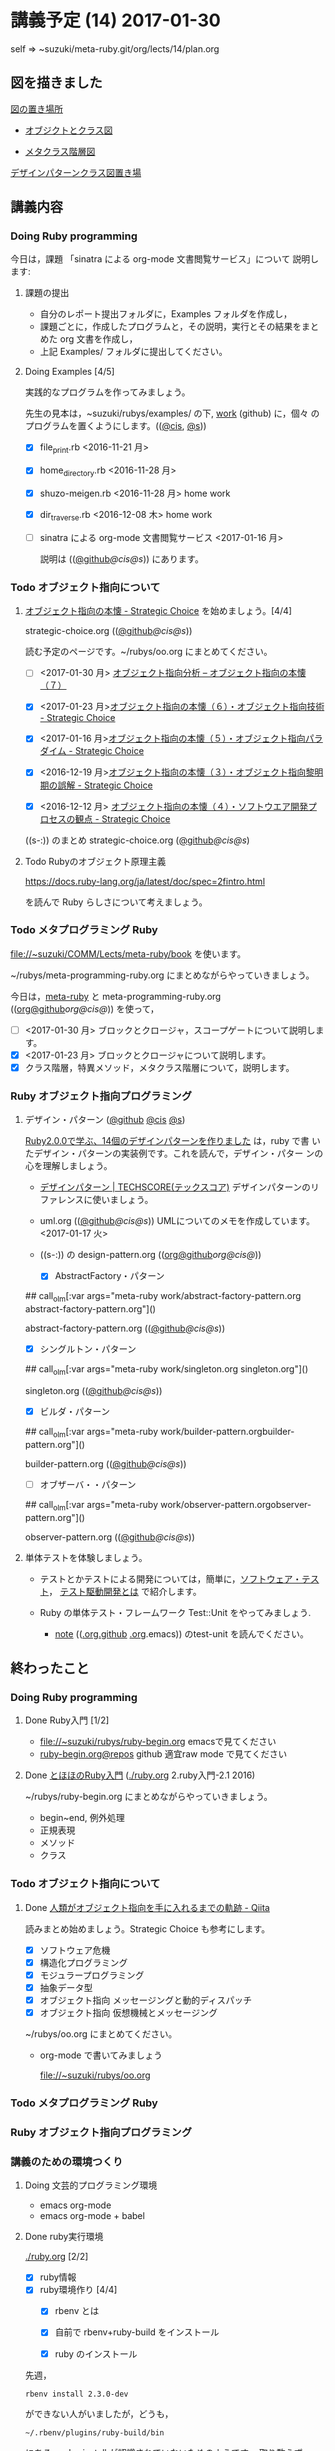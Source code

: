 #+name: olm
#+BEGIN_SRC sh :exports none :results output org :var args="meta-ruby note/ruby-note-sinatra-org.org  org-server.org"
sh ~/COMM/Lects/bin/github_link.sh $args
#+END_SRC

* 講義予定 (14) 2017-01-30

  self => ~suzuki/meta-ruby.git/org/lects/14/plan.org

** 図を描きました

   [[https://github.com/masayuki054/meta-ruby/blob/master/docs/Figs][図の置き場所]]

   - [[https://github.com/masayuki054/meta-ruby/blob/master/docs/Figs/object_and_class.png][オブジクトとクラス図]]

   - [[https://github.com/masayuki054/meta-ruby/blob/master/docs/Figs/class_hier.png][メタクラス階層図]]

   [[https://github.com/masayuki054/meta-ruby/blob/master/docs/Figs/class-diagram][デザインパターンクラス図置き場]]

** 講義内容

*** Doing Ruby programming 

     今日は，課題 「sinatra による org-mode 文書閲覧サービス」について
     説明します:

**** 課題の提出

     - 自分のレポート提出フォルダに，Examples フォルダを作成し，
     - 課題ごとに，作成したプログラムと，その説明，実行とその結果をまと
       めた org 文書を作成し，
     - 上記 Examples/ フォルダに提出してください。

**** Doing Examples [4/5]
    
      実践的なプログラムを作ってみましょう。

      先生の見本は，~suzuki/rubys/examples/ の下, [[https://github.com/masayuki054/meta-ruby/tree/master/org/work][work]] (github) に，個々
      のプログラムを置くようにします。(([[file://~suzuki/rubys/examples.org][@cis]], [[file:~/meta-ruby.git/org/work][@s]]))

     - [X] file_print.rb <2016-11-21 月> 
     - [X] home_directory.rb <2016-11-28 月>
     - [X] shuzo-meigen.rb <2016-11-28 月> home work
     - [X] dir_traverse.rb <2016-12-08 木> home work
     - [ ] sinatra による org-mode 文書閲覧サービス <2017-01-16 月>

       説明は (([[https://github.com/masayuki054/meta-ruby/tree/master/org/note/ruby-note-sinatra-org.org][@github]]/[[file+emacs:~suzuki/meta-ruby.git/org/note/ruby-note-sinatra-org.org][@cis]]/[[file+emacs:~/meta-ruby.git/org/note/ruby-note-sinatra-org.org][@s]])) にあります。

*** Todo オブジェクト指向について
    SCHEDULED: <2016-11-14 月>

**** [[http://d.hatena.ne.jp/asakichy/20090421/1240277448][オブジェクト指向の本懐 - Strategic Choice]] を始めましょう。[4/4]

      strategic-choice.org (([[https://github.com/masayuki054/meta-ruby/tree/master/org/oo/strategic-choice.org][@github]]/[[file+emacs:~suzuki/meta-ruby.git/org/oo/strategic-choice.org][@cis]]/[[file+emacs:~/meta-ruby.git/org/oo/strategic-choice.org][@s]]))

     読む予定のページです。~/rubys/oo.org にまとめてください。

     - [ ] <2017-01-30 月> [[http://d.hatena.ne.jp/asakichy/20090428/1240878836][オブジェクト指向分析 -- オブジェクト指向の本懐（７）]]

     - [X] <2017-01-23 月>[[http://d.hatena.ne.jp/asakichy/20090427/1240813478][オブジェクト指向の本懐（６）・オブジェクト指向技術 - Strategic Choice]]

     - [X] <2017-01-16 月>[[http://d.hatena.ne.jp/asakichy/20090426/1240703715][オブジェクト指向の本懐（５）・オブジェクト指向パラダイム - Strategic Choice]]

     - [X] <2016-12-19 月>[[http://d.hatena.ne.jp/asakichy/20090424/1240533845][オブジェクト指向の本懐（３）・オブジェクト指向黎明期の誤解 - Strategic Choice]]

     - [X] <2016-12-12 月> [[http://d.hatena.ne.jp/asakichy/20090425/1240613767][オブジェクト指向の本懐（４）・ソフトウエア開発プロセスの観点 - Strategic Choice]]

     ((s-:)) のまとめ strategic-choice.org ([[https://github.com/masayuki054/meta-ruby/tree/master/org/oo/strategic-choice.org][@github]]/[[file+emacs:~suzuki/meta-ruby.git/org/oo/strategic-choice.org][@cis]]/[[file+emacs:~/meta-ruby.git/org/oo/strategic-choice.org][@s]])

**** Todo Rubyのオブジェクト原理主義

     https://docs.ruby-lang.org/ja/latest/doc/spec=2fintro.html

     を読んで Ruby らしさについて考えましょう。

*** Todo メタプログラミング Ruby
    SCHEDULED: <2016-11-07 月>

    file://~suzuki/COMM/Lects/meta-ruby/book を使います。

    ~/rubys/meta-programming-ruby.org にまとめながらやっていきましょう。

    今日は，[[./meta-ruby.org][meta-ruby]] と meta-programming-ruby.org
    (([[https://github.com/masayuki054/meta-ruby/tree/master/org/work/meta-programming-ruby.org][org@github]]/[[file+emacs:~suzuki/meta-ruby.git/org/work/meta-programming-ruby.org][org@cis]]/[[file+emacs:~/meta-ruby.git/org/work/meta-programming-ruby.org][@]])) を使って，

    - [ ] <2017-01-30 月> ブロックとクロージャ，スコープゲートについて説明します。
    - [X] <2017-01-23 月> ブロックとクロージャについて説明します。
    - [X] クラス階層，特異メソッド，メタクラス階層について，説明します。

*** Ruby オブジェクト指向プログラミング

**** デザイン・パターン  ([[https://github.com/masayuki054/meta-ruby/tree/master/org/work/design-pattern.org][@github]] [[file:~/meta-ruby.git/org/work/design-pattern.org][@cis]] [[file:~/meta-ruby.git/org/work/design-pattern.org][@s]]) 

     [[http://morizyun.github.io/blog/ruby-design-pattern-matome-mokuzi/][Ruby2.0.0で学ぶ、14個のデザインパターンを作りました]] は，ruby で書
     いたデザイン・パターンの実装例です。これを読んで，デザイン・パター
     ンの心を理解しましょう。

      - [[http://www.techscore.com/tech/DesignPattern/index.html/][デザインパターン | TECHSCORE(テックスコア)]] 
        デザインパターンのリファレンスに使いましょう。

      - uml.org (([[https://github.com/masayuki054/meta-ruby/tree/master/org/work/uml.org][@github]]/[[file+emacs:~suzuki/meta-ruby.git/org/work/uml.org][@cis]]/[[file+emacs:~/meta-ruby.git/org/work/uml.org][@s]]))
        UMLについてのメモを作成しています。<2017-01-17 火>

#+RESULTS:

     - ((s-:)) の design-pattern.org
       (([[https://github.com/masayuki054/meta-ruby/tree/master/org/work/design-pattern.org][org@github]]/[[file+emacs:~suzuki/meta-ruby.git/org/work/design-pattern.org][org@cis]]/[[file+emacs:~/meta-ruby.git/org/work/design-pattern.org][@]]))

       - [X] AbstractFactory・パターン

## call_olm[:var args="meta-ruby work/abstract-factory-pattern.org abstract-factory-pattern.org"]()

             abstract-factory-pattern.org (([[https://github.com/masayuki054/meta-ruby/tree/master/org/work/abstract-factory-pattern.org][@github]]/[[file+emacs:~suzuki/meta-ruby.git/org/work/abstract-factory-pattern.org][@cis]]/[[file+emacs:~/meta-ruby.git/org/work/abstract-factory-pattern.org][@s]]))

       - [X] シングルトン・パターン

## call_olm[:var args="meta-ruby work/singleton.org singleton.org"]() 

             singleton.org (([[https://github.com/masayuki054/meta-ruby/tree/master/org/work/singleton.org][@github]]/[[file+emacs:~suzuki/meta-ruby.git/org/work/singleton.org][@cis]]/[[file+emacs:~/meta-ruby.git/org/work/singleton.org][@s]]))
       - [X] ビルダ・パターン

## call_olm[:var args="meta-ruby work/builder-pattern.orgbuilder-pattern.org"]() 

         builder-pattern.org (([[https://github.com/masayuki054/meta-ruby/tree/master/org/work/builder-pattern.org][@github]]/[[file+emacs:~suzuki/meta-ruby.git/org/work/builder-pattern.org][@cis]]/[[file+emacs:~/meta-ruby.git/org/work/builder-pattern.org][@s]]))

       - [ ] オブザーバ・・パターン

## call_olm[:var args="meta-ruby work/observer-pattern.orgobserver-pattern.org"]() 

          observer-pattern.org (([[https://github.com/masayuki054/meta-ruby/tree/master/org/work/observer-pattern.org][@github]]/[[file+emacs:~suzuki/meta-ruby.git/org/work/observer-pattern.org][@cis]]/[[file+emacs:~/meta-ruby.git/org/work/observer-pattern.org][@s]]))

	 

**** 単体テストを体験しましょう。

    - テストとかテストによる開発については，簡単に，[[https://masayuki054.github.io/prog/org-docs/software-test.html][ソフトウェア・テスト]]，
      [[https://masayuki054.github.io/prog/org-docs/what-is-tdd.html][テスト駆動開発とは]] で紹介します。

    - Ruby の単体テスト・フレームワーク Test::Unit をやってみましょう.
      
      - [[http://wiki.cis.iwate-u.ac.jp/~suzuki/lects/meta-ruby/lects/note/][note]] (([[https://github.com/masayuki054/meta-ruby/blob/master/org/note/ruby-note-test.org][.org.github]] [[file://~suzuki/meta-ruby.git/org/note/ruby-note-test.org][.org]].emacs)) のtest-unit を読んでください。


** 終わったこと

*** Doing Ruby programming 
**** Done Ruby入門 [1/2]
     CLOSED: [2016-11-29 火 19:59]


    - file://~suzuki/rubys/ruby-begin.org emacsで見てください
    - [[https://github.com/masayuki054/meta-ruby/blob/master/org/lects/ruby-begin.org][ruby-begin.org@repos]] github 適宜raw mode で見てください

**** Done [[http://www.tohoho-web.com/ruby/][とほほのRuby入門]] ([[./ruby.org]] 2.ruby入門-2.1 2016)
     CLOSED: [2016-11-29 火 19:59]
 
    ~/rubys/ruby-begin.org にまとめながらやっていきましょう。
     - begin~end, 例外処理
     - 正規表現
     - メソッド
     - クラス


*** Todo オブジェクト指向について
    SCHEDULED: <2016-11-14 月>
   
**** Done [[http://qiita.com/hirokidaichi/items/591ad96ab12938878fe1][人類がオブジェクト指向を手に入れるまでの軌跡 - Qiita]] 
     CLOSED: [2016-12-06 火 15:52]

     読みまとめ始めましょう。Strategic Choice も参考にします。

    - [X] ソフトウェア危機
    - [X] 構造化プログラミング
    - [X] モジュラープログラミング
    - [X] 抽象データ型
    - [X] オブジェクト指向 メッセージングと動的ディスパッチ
    - [X] オブジェクト指向 仮想機械とメッセージング

    ~/rubys/oo.org にまとめてください。
 
    - org-mode で書いてみましょう 

      file://~suzuki/rubys/oo.org

*** Todo メタプログラミング Ruby
    SCHEDULED: <2016-11-07 月>

*** Ruby オブジェクト指向プログラミング


*** 講義のための環境つくり

**** Doing 文芸的プログラミング環境 
     - emacs org-mode
     - emacs org-mode + babel

**** Done ruby実行環境 
     CLOSED: [2016-10-31 月 20:20]
     [[./ruby.org]] [2/2]
     - [X] ruby情報
     - [X] ruby環境作り [4/4]
       - [X] rbenv とは 
       - [X] 自前で rbenv+ruby-build をインストール

       - [X] ruby のインストール
	 先週，    
	 : rbenv install 2.3.0-dev 
	 ができない人がいましたが，どうも，
         : ~/.rbenv/plugins/ruby-build/bin 
	 にある，ruby-install が認識されていないためのようです。
	 取り敢えず，~/.rbenv/plugins/ruby-build/bin を PATH に入れてく
         ださい。
	 
       - [X] gem (rubyのパッケージ管理)

**** Done ruby プログラミング環境
     CLOSED: [2016-10-31 月 20:20]
     [[./emacs.org][Emacs]]
     - [X] emacs-24.5
     - [X] emacsのパッケージと設定


** やらなかったこと
*** Ruby オブジェクト指向プログラミング
**** ポーカーゲームのテスト駆動開発

     [[./poker.org][poker開発]] 

     [[https://github.com/masayuki054/meta-ruby/tree/master/org/poker][meta-ruby/org/poker at master · masayuki054/meta-ruby]]

